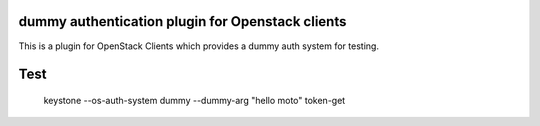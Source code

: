 dummy authentication plugin for Openstack clients
=================================================

This is a plugin for OpenStack Clients which provides a dummy auth system for
testing.

Test 
====


 keystone --os-auth-system dummy --dummy-arg "hello moto" token-get 
